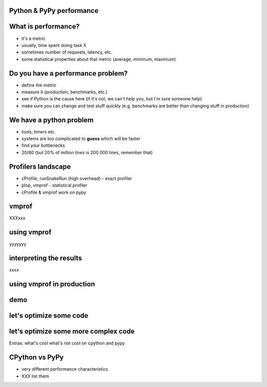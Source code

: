 
Python & PyPy performance
-------------------------

What is performance?
--------------------

* it's a metric

* usually, time spent doing task X

* sometimes number of requests, latency, etc.

* some statistical properties about that metric (average, minimum, maximum)

Do you have a performance problem?
----------------------------------

* define the metric

* measure it (production, benchmarks, etc.)

* see if Python is the cause here (if it's not, we can't help you,
  but I'm sure someone help)

* make sure you can change and test stuff quickly (e.g. benchmarks are better
  than changing stuff in production)

We have a python problem
------------------------

* tools, timers etc.

* systems are too complicated to **guess** which will be faster

* find your bottlenecks

* 20/80 (but 20% of million lines is 200 000 lines, remember that)

Profilers landscape
-------------------

* cProfile, runSnakeRun (high overhead) - exact profiler

* plop, vmprof - statistical profiler

* cProfile & vmprof work on pypy

vmprof
------

XXXxxx

using vmprof
------------

yyyyyyy

interpreting the results
------------------------

xxxx

using vmprof in production
--------------------------

demo
----

let's optimize some code
------------------------

let's optimize some more complex code
-------------------------------------

Extras: what's cool what's not cool on cpython and pypy

CPython vs PyPy
---------------

* very different performance characteristics

* XXX list them

